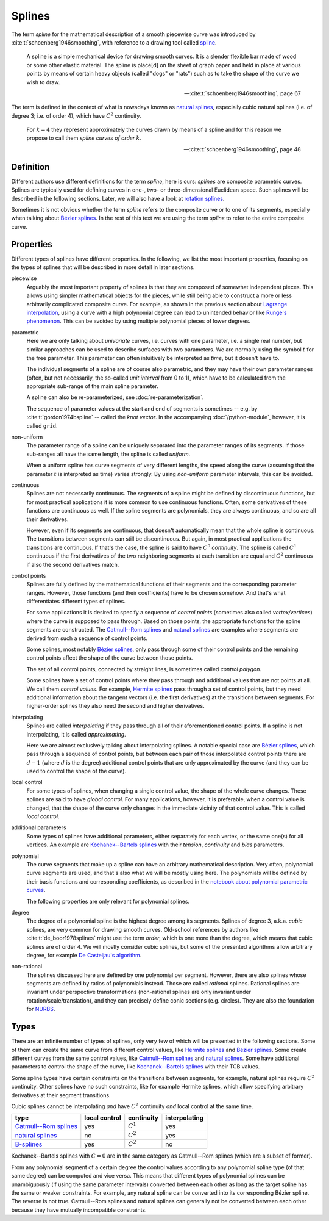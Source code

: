 Splines
=======

The term *spline* for the mathematical description of a smooth piecewise curve
was introduced by :cite:t:`schoenberg1946smoothing`,
with reference to a drawing tool called spline_.

.. _spline: https://en.wiktionary.org/wiki/spline

..

    A spline is a simple mechanical device for drawing smooth curves.
    It is a slender flexible bar made of wood or some other elastic material.
    The spline is place[d] on the sheet of graph paper and held in place
    at various points by means of certain heavy objects
    (called "dogs" or "rats")
    such as to take the shape of the curve we wish to draw.

    -- :cite:t:`schoenberg1946smoothing`, page 67

The term is defined in the context of what is nowadays known as
`natural splines`_, especially cubic natural splines
(i.e. of degree 3; i.e. of order 4),
which have :math:`C^2` continuity.

..

    For :math:`k=4` they represent approximately the curves drawn by
    means of a spline and for this reason we propose to call them
    *spline curves of order* :math:`k`.

    -- :cite:t:`schoenberg1946smoothing`, page 48


Definition
----------

Different authors use different definitions for the term *spline*,
here is ours:
*splines* are composite parametric curves.
Splines are typically used for defining curves in
one-, two- or three-dimensional Euclidean space.
Such splines will be described in the following sections.
Later, we will also have a look at `rotation splines`__.

__ ../rotation/index.ipynb

Sometimes it is not obvious whether the term *spline*
refers to the composite curve or to one of its segments,
especially when talking about `Bézier splines`_.
In the rest of this text we are using the term *spline*
to refer to the entire composite curve.


Properties
----------

Different types of splines have different properties.
In the following, we list the most important properties,
focusing on the types of splines that will be described
in more detail in later sections.

piecewise
    Arguably the most important property of splines is that they are
    composed of somewhat independent pieces.
    This allows using simpler mathematical objects for the pieces,
    while still being able to construct a more or less arbitrarily
    complicated composite curve.
    For example,
    as shown in the previous section about `Lagrange interpolation`__,
    using a curve with a high polynomial degree can lead to
    unintended behavior like `Runge's phenomenon`__.
    This can be avoided by using multiple polynomial pieces of lower degrees.

    __ lagrange.ipynb
    __ lagrange.ipynb#Runge's-Phenomenon

parametric
    Here we are only talking about *univariate* curves,
    i.e. curves with one parameter,
    i.e. a single real number,
    but similar approaches can be used to describe
    surfaces with two parameters.
    We are normally using the symbol :math:`t` for the free parameter.
    This parameter can often intuitively be interpreted as *time*,
    but it doesn't have to.

    The individual segments of a spline are of course also parametric,
    and they may have their own parameter ranges
    (often, but not necessarily, the so-called *unit interval* from 0 to 1),
    which have to be calculated from the appropriate sub-range
    of the main spline parameter.

    A spline can also be re-parameterized, see :doc:`re-parameterization`.

    The sequence of parameter values at the start and end of segments
    is sometimes -- e.g. by :cite:t:`gordon1974bspline` --
    called the *knot vector*.
    In the accompanying :doc:`/python-module`, however,
    it is called ``grid``.

non-uniform
    The parameter range of a spline can be uniquely separated
    into the parameter ranges of its segments.
    If those sub-ranges all have the same length,
    the spline is called *uniform*.

    When a uniform spline has curve segments of very different lengths,
    the speed along the curve
    (assuming that the parameter :math:`t` is interpreted as time)
    varies strongly.
    By using *non-uniform* parameter intervals, this can be avoided.

continuous
    Splines are not necessarily continuous.
    The segments of a spline might be defined by discontinuous functions,
    but for most practical applications
    it is more common to use continuous functions.
    Often, some derivatives of these functions are continuous as well.
    If the spline segments are polynomials, they are always continuous,
    and so are all their derivatives.

    However, even if its segments are continuous,
    that doesn't automatically mean that the whole spline is continuous.
    The transitions between segments can still be discontinuous.
    But again, in most practical applications the transitions are continuous.
    If that's the case, the spline is said to have
    :math:`C^0` *continuity*.
    The spline is called :math:`C^1` continuous
    if the first derivatives of the two neighboring segments
    at each transition are equal and
    :math:`C^2` continuous if also the second derivatives match.

control points
    Splines are fully defined by the mathematical functions of their segments
    and the corresponding parameter ranges.
    However, those functions (and their coefficients) have to be chosen somehow.
    And that's what differentiates different types of splines.

    For some applications it is desired to specify
    a sequence of *control points*
    (sometimes also called *vertex/vertices*)
    where the curve is supposed to pass through.
    Based on those points, the appropriate functions for the
    spline segments are constructed.
    The `Catmull--Rom splines`_ and `natural splines`_ are examples
    where segments are derived from such a sequence of control points.

    Some splines, most notably `Bézier splines`_,
    only pass through some of their control points and
    the remaining control points affect the shape of the curve
    between those points.

    The set of all control points, connected by straight lines,
    is sometimes called *control polygon*.

    Some splines have a set of control points where they pass through
    and additional values that are not points at all.
    We call them *control values*.
    For example, `Hermite splines`_ pass through a set of control points,
    but they need additional information about the tangent vectors
    (i.e. the first derivatives) at the transitions between segments.
    For higher-order splines they also need the second and higher derivatives.

interpolating
    Splines are called *interpolating* if they
    pass through all of their aforementioned control points.
    If a spline is not interpolating,
    it is called *approximating*.

    Here we are almost exclusively talking about interpolating splines.
    A notable special case are `Bézier splines`_,
    which pass through a sequence of control points,
    but between each pair of those interpolated control points
    there are :math:`d - 1` (where :math:`d` is the degree)
    additional control points that are only approximated by the curve
    (and they can be used to control the shape of the curve).

local control
    For some types of splines,
    when changing a single control value, the shape of the whole curve changes.
    These splines are said to have *global control*.
    For many applications, however,
    it is preferable, when a control value is changed,
    that the shape of the curve only changes in the immediate vicinity of that
    control value.
    This is called *local control*.

additional parameters
    Some types of splines have additional parameters,
    either separately for each vertex, or the same one(s) for all vertices.
    An example are `Kochanek--Bartels splines`_ with their
    *tension*, *continuity* and *bias* parameters.

polynomial
    The curve segments that make up a spline can have an arbitrary mathematical
    description.
    Very often, polynomial curve segments are used,
    and that's also what we will be mostly using here.
    The polynomials will be defined by their basis functions and
    corresponding coefficients, as described in
    the `notebook about polynomial parametric curves`__.

    __ polynomials.ipynb

    The following properties are only relevant for polynomial splines.

degree
    The degree of a polynomial spline is the highest degree among its segments.
    Splines of degree 3, a.k.a. *cubic* splines,
    are very common for drawing smooth curves.
    Old-school references by authors like :cite:t:`de_boor1978splines`
    might use the term *order*, which is one more than the degree,
    which means that cubic splines are of order 4.
    We will mostly consider cubic splines,
    but some of the presented algorithms allow arbitrary degree,
    for example `De Casteljau's algorithm`__.

    __ bezier-de-casteljau.ipynb

non-rational
    The splines discussed here are defined by one polynomial per segment.
    However, there are also splines whose segments are defined by
    ratios of polynomials instead.
    Those are called *rational* splines.
    Rational splines are invariant under perspective transformations
    (non-rational splines are only invariant under rotation/scale/translation),
    and they can precisely define conic sections (e.g. circles).
    They are also the foundation for NURBS__.

    __ https://en.wikipedia.org/wiki/Non-uniform_rational_B-spline


Types
-----

There are an infinite number of types of splines,
only very few of which will be presented in the following sections.
Some of them can create the same curve from different control values,
like `Hermite splines`_ and `Bézier splines`_.
Some create different curves from the same control values,
like `Catmull--Rom splines`_ and `natural splines`_.
Some have additional parameters to control the shape of the curve,
like `Kochanek--Bartels splines`_ with their TCB values.

Some spline types have certain constraints
on the transitions between segments,
for example, natural splines require :math:`C^2` continuity.
Other splines have no such constraints,
like for example Hermite splines,
which allow specifying arbitrary derivatives at their segment transitions.

Cubic splines cannot be interpolating *and* have :math:`C^2` continuity *and*
local control at the same time.

======================= ============= =========== =============
type                    local control continuity  interpolating
======================= ============= =========== =============
`Catmull--Rom splines`_ yes           :math:`C^1` yes
`natural splines`_      no            :math:`C^2` yes
B-splines_              yes           :math:`C^2` no
======================= ============= =========== =============

.. _Hermite splines: hermite.ipynb
.. _Bézier splines: bezier.ipynb
.. _Catmull--Rom splines: catmull-rom.ipynb
.. _natural splines: natural.ipynb
.. _Kochanek--Bartels splines: kochanek-bartels.ipynb
.. _B-splines: https://en.wikipedia.org/wiki/B-spline

Kochanek--Bartels splines with :math:`C = 0`
are in the same category as Catmull--Rom splines
(which are a subset of former).

From any polynomial segment of a certain degree
the control values according to any polynomial spline type
(of that same degree)
can be computed and vice versa.
This means that different types of polynomial splines
can be unambiguously (if using the same parameter intervals)
converted between each other
as long as the target spline has the same or weaker constraints.
For example, any natural spline can be converted into
its corresponding Bézier spline.
The reverse is not true.
Catmull--Rom splines and natural splines
can generally not be converted between each other
because they have mutually incompatible constraints.
